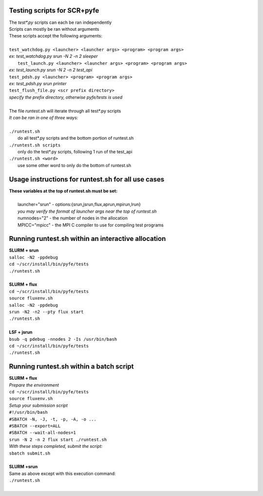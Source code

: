 ========================================================
Testing scripts for SCR+pyfe  
========================================================

| The *test\*.py* scripts can each be ran independently  
| Scripts can mostly be ran without arguments  
| These scripts accept the following arguments:  
|  
| ``test_watchdog.py <launcher> <launcher args> <program> <program args>``  
| *ex: test_watchdog.py srun -N 2 -n 2 sleeper*  
|  ``test_launch.py <launcher> <launcher args> <program> <program args>``  
| *ex: test_launch.py srun -N 2 -n 2 test_api*  
| ``test_pdsh.py <launcher> <program> <program args>``  
| *ex: test_pdsh.py srun printer*  
| ``test_flush_file.py <scr prefix directory>``  
| *specify the prefix directory, otherwise pyfe/tests is used*  
|  
| The file *runtest.sh* will iterate through all test*.py scripts  
| *It can be ran in one of three ways:*  
|  
| ``./runtest.sh``  
|   do all test*.py scripts and the bottom portion of runtest.sh  
| ``./runtest.sh scripts``  
|   only do the test*.py scripts, following 1 run of the test_api  
| ``./runtest.sh <word>``  
|   use some other word to only do the bottom of runtest.sh  

========================================================
Usage instructions for runtest.sh for all use cases  
========================================================

| **These variables at the top of runtest.sh must be set:**  
|  
|   launcher="srun"  - options:{srun,jsrun,flux,aprun,mpirun,lrun}  
|   *you may verify the format of launcher args near the top of runtest.sh*  
|   numnodes="2"     - the number of nodes in the allocation  
|   MPICC="mpicc"    - the MPI C compiler to use for compiling test programs  

========================================================
Running runtest.sh within an interactive allocation  
========================================================

| **SLURM + srun**  
| ``salloc -N2 -ppdebug``  
| ``cd ~/scr/install/bin/pyfe/tests``  
| ``./runtest.sh``  
|  
| **SLURM + flux**  
| ``cd ~/scr/install/bin/pyfe/tests``  
| ``source fluxenv.sh``  
| ``salloc -N2 -ppdebug``  
| ``srun -N2 -n2 --pty flux start``  
| ``./runtest.sh``  
|  
| **LSF + jsrun**  
| ``bsub -q pdebug -nnodes 2 -Is /usr/bin/bash``  
| ``cd ~/scr/install/bin/pyfe/tests``  
| ``./runtest.sh``  

========================================================
Running runtest.sh within a batch script
========================================================

| **SLURM + flux**  
| *Prepare the environment*  
| ``cd ~/scr/install/bin/pyfe/tests``  
| ``source fluxenv.sh``  
| *Setup your submission script*  
| ``#!/usr/bin/bash``  
| ``#SBATCH -N, -J, -t, -p, -A, -o ...``  
| ``#SBATCH --export=ALL``  
| ``#SBATCH --wait-all-nodes=1``  
| ``srun -N 2 -n 2 flux start ./runtest.sh``  
| *With these steps completed, submit the script:*  
| ``sbatch submit.sh``  
|  
| **SLURM +srun**
| Same as above except with this execution command:  
| ``./runtest.sh``  
|  

